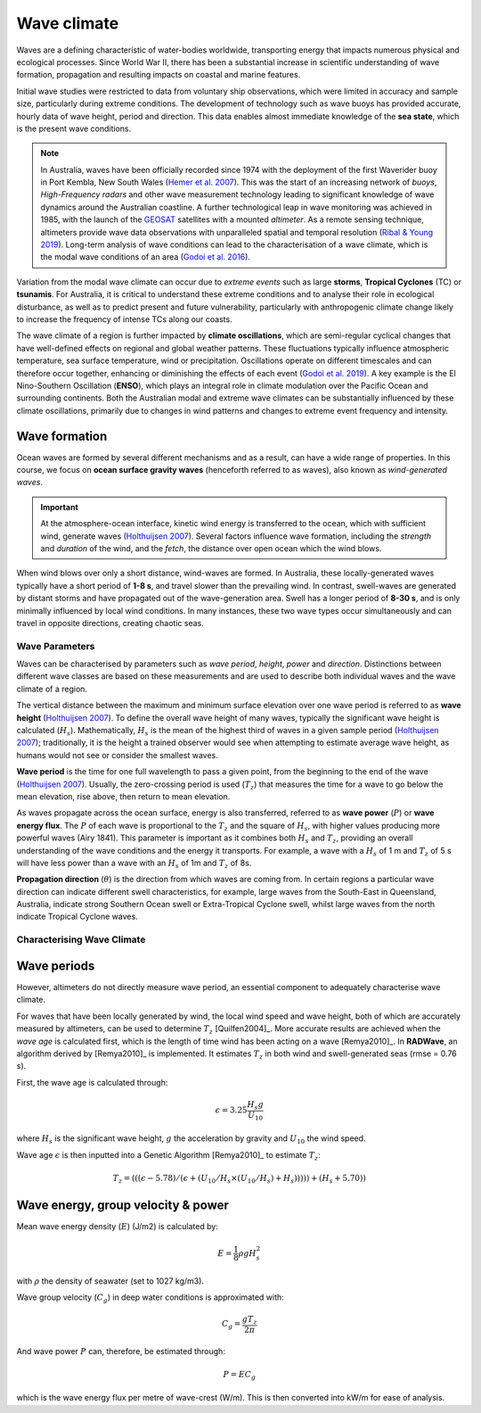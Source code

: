 Wave climate
=================

Waves are a defining characteristic of water-bodies worldwide, transporting energy that impacts numerous physical and ecological processes. Since World War II, there has been a substantial increase in scientific understanding of wave formation, propagation and resulting impacts on coastal and marine features.

Initial wave studies were restricted to data from voluntary ship observations, which were limited in accuracy and sample size, particularly during extreme conditions. The development of technology such as wave buoys has provided accurate, hourly data of wave height, period and direction. This data enables almost immediate knowledge of the **sea state**, which is the present wave conditions.

.. image:: images/bom_wave.jpg
  :scale: 27 %
  :alt: Wave Climate BOM
  :align: center

.. note::
  In Australia, waves have been officially recorded since 1974 with the deployment of the first Waverider buoy in Port Kembla, New South Wales (`Hemer et al. 2007 <https://www.jstor.org/stable/26481627?seq=2#metadata_info_tab_contents>`_). This was the start of an increasing network of *buoys*, *High-Frequency radars* and other wave measurement technology leading to significant knowledge of wave dynamics around the Australian coastline. A further technological leap in wave monitoring was achieved in 1985, with the launch of the `GEOSAT <https://earth.esa.int/web/eoportal/satellite-missions/g/geosat>`_ satellites with a mounted *altimeter*. As a remote sensing technique, altimeters provide wave data observations with unparalleled spatial and temporal resolution (`Ribal & Young 2019 <https://www.nature.com/articles/s41597-019-0083-9>`_). Long-term analysis of wave conditions can lead to the characterisation of a wave climate, which is the modal wave conditions of an area (`Godoi et al. 2016 <https://agupubs.onlinelibrary.wiley.com/doi/pdf/10.1002/2015JC011572>`_).

Variation from the modal wave climate can occur due to *extreme events* such as large **storms**, **Tropical Cyclones** (TC) or **tsunamis**. For Australia, it is critical to understand these extreme conditions and to analyse their role in ecological disturbance, as well as to predict present and future vulnerability, particularly with anthropogenic climate change likely to increase the frequency of intense TCs along our coasts.

The wave climate of a region is further impacted by **climate oscillations**, which are semi-regular cyclical changes that have well-defined effects on regional and global weather patterns. These fluctuations typically influence atmospheric temperature, sea surface temperature, wind or precipitation. Oscillations operate on different timescales and can therefore occur together, enhancing or diminishing the effects of each event (`Godoi et al. 2019 <https://rmets.onlinelibrary.wiley.com/doi/full/10.1002/joc.5823>`_). A key example is the El Nino-Southern Oscillation (**ENSO**), which plays an integral role in climate modulation over the Pacific Ocean and surrounding continents. Both the Australian modal and extreme wave climates can be substantially influenced by these climate oscillations, primarily due to changes in wind patterns and changes to extreme event frequency and intensity.

Wave formation
-----------

Ocean waves are formed by several different mechanisms and as a result, can have a wide range of properties. In this course, we focus on **ocean surface gravity waves** (henceforth referred to as waves), also known as *wind-generated waves*.


.. important::
  At the atmosphere-ocean interface, kinetic wind energy is transferred to the ocean, which with sufficient wind, generate waves (`Holthuijsen 2007 <https://www.cambridge.org/core/books/waves-in-oceanic-and-coastal-waters/F6BF070B00266943B0ABAFEAE6F54465>`_). Several factors influence wave formation, including the *strength* and *duration* of the wind, and the *fetch*, the distance over open ocean which the wind blows.


When wind blows over only a short distance, wind-waves are formed. In Australia, these locally-generated waves typically have a short period of **1-8 s**, and travel slower than the prevailing wind. In contrast, swell-waves are generated by distant storms and have propagated out of the wave-generation area. Swell has a longer period of **8-30 s**, and is only minimally influenced by local wind conditions. In many instances, these two wave types occur simultaneously and can travel in opposite directions, creating chaotic seas.

.. image:: images/windwave.jpg
  :scale: 27 %
  :alt: Ocean wave frequency and period. Source: Holthuijsen (2007).
  :align: center


Wave Parameters
*****

Waves can be characterised by parameters such as *wave period*, *height*, *power* and *direction*. Distinctions between different wave classes are based on these measurements and are used to describe both individual waves and the wave climate of a region.

The vertical distance between the maximum and minimum surface elevation over one wave period is referred to as **wave height** (`Holthuijsen 2007 <https://www.cambridge.org/core/books/waves-in-oceanic-and-coastal-waters/F6BF070B00266943B0ABAFEAE6F54465>`_). To define the overall wave height of many waves, typically the significant wave height is calculated (:math:`H_{s}`). Mathematically, :math:`H_{s}` is the mean of the highest third of waves in a given sample period (`Holthuijsen 2007 <https://www.cambridge.org/core/books/waves-in-oceanic-and-coastal-waters/F6BF070B00266943B0ABAFEAE6F54465>`_); traditionally, it is the height a trained observer would see when attempting to estimate average wave height, as humans would not see or consider the smallest waves.

**Wave period** is the time for one full wavelength to pass a given point, from the beginning to the end of the wave (`Holthuijsen 2007 <https://www.cambridge.org/core/books/waves-in-oceanic-and-coastal-waters/F6BF070B00266943B0ABAFEAE6F54465>`_).
Usually, the zero-crossing period is used (:math:`T_{z}`) that measures the time for a wave to go below the mean elevation, rise above, then return to mean elevation.

As waves propagate across the ocean surface, energy is also transferred, referred to as **wave power** (:math:`P`) or **wave energy flux**. The :math:`P` of each wave is proportional to the :math:`T_{z}` and the square of :math:`H_{s}`, with higher values producing more powerful waves (Airy 1841). This parameter is important as it combines both :math:`H_{s}` and :math:`T_{z}`, providing an overall understanding of the wave conditions and the energy it transports. For example, a wave with a :math:`H_{s}` of 1 m and :math:`T_{z}` of 5 s will have less power than a wave with an :math:`H_{s}` of 1m and :math:`T_{z}` of 8s.

.. image:: images/hstz.jpg
  :scale: 27 %
  :alt: Wave height and wave period from a time record of ocean surface elevation, defined by downward zero-crossings. Source: Holthuijsen (2007).
  :align: center

**Propagation direction** (:math:`\theta`) is the direction from which waves are coming from. In certain regions a particular wave direction can indicate different swell characteristics, for example, large waves from the South-East in Queensland, Australia, indicate strong Southern Ocean swell or Extra-Tropical Cyclone swell, whilst large waves from the north indicate Tropical Cyclone waves.


Characterising Wave Climate
*****



Wave periods
-----------------------

However, altimeters do not directly measure wave period, an essential component to adequately characterise wave climate.

For waves that have been locally generated by wind, the local wind speed and wave height, both of which are accurately measured by altimeters, can be used to determine :math:`T_{z}` [Quilfen2004]_. More accurate results are achieved when the *wave age* is calculated first, which is the length of time wind has been acting on a wave [Remya2010]_. In **RADWave**, an algorithm derived by [Remya2010]_ is implemented. It estimates :math:`T_{z}` in both wind and swell-generated seas (rmse = 0.76 s).

First, the wave age is calculated through:

.. math::
   \epsilon = 3.25 \frac{H_{s} g}{U_{10}}

where :math:`H_{s}` is the significant wave height, :math:`g` the acceleration by gravity and :math:`U_{10}` the wind speed.

Wave age :math:`\epsilon` is then inputted into a Genetic Algorithm [Remya2010]_ to estimate :math:`T_{z}`:

.. math::
   T_{z} = (((\epsilon - 5.78)/(\epsilon + (U_{10}/H_{s} \times (U_{10}/H_{s}) + H_{s}))))) +(H_{s} + 5.70))


Wave energy, group velocity & power
-----------------------

.. image:: ../RADWave/Notebooks/images/img4.jpg
  :scale: 15 %
  :alt: Wave data
  :align: center

Mean wave energy density (:math:`E`) (J/m2) is calculated by:

.. math::
   E = \frac{1}{8} \rho g H_{s}^{2}

with :math:`\rho` the density of seawater (set to 1027 kg/m3).

Wave group velocity (:math:`C_{g}`) in deep water conditions is approximated with:

.. math::
   C_{g} = \frac{g T_{z}}{2 \pi}

And wave power :math:`P` can, therefore, be estimated through:

.. math::
   P = E C_{g}

which is the wave energy flux per metre of wave-crest (W/m). This is then converted into kW/m for ease of analysis.
